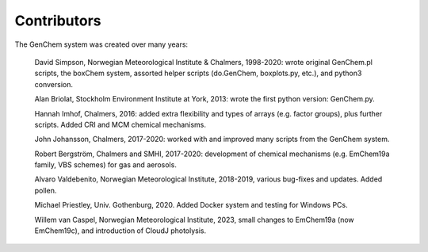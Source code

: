 
.. index:: Contributors

Contributors
------------

The GenChem system was created over many years:

  David Simpson, Norwegian Meteorological Institute & Chalmers, 
  1998-2020: wrote original GenChem.pl scripts, the
  boxChem system, assorted helper scripts (do.GenChem, boxplots.py, etc.), 
  and python3 conversion.

  Alan Briolat, Stockholm Environment Institute at York,  2013: wrote the
  first python version: GenChem.py.

  Hannah Imhof, Chalmers,  2016: added extra flexibility and types
  of arrays (e.g. factor groups), plus further scripts.  Added
  CRI and MCM chemical mechanisms.

  John Johansson, Chalmers, 2017-2020: worked with and improved many scripts
  from the GenChem system.

  Robert Bergström, Chalmers and SMHI, 2017-2020: development of
  chemical mechanisms (e.g. EmChem19a family, VBS schemes) for gas and aerosols.

  Alvaro Valdebenito, Norwegian Meteorological Institute, 2018-2019,
  various bug-fixes and updates. Added pollen.

  Michael Priestley, Univ. Gothenburg, 2020. Added Docker system and
  testing for Windows PCs.

  Willem van Caspel, Norwegian Meteorological Institute, 2023,
  small changes to EmChem19a (now EmChem19c), and introduction of CloudJ photolysis.

.. comment::

  **  NOTE !!
  This user-guide is a work-in-progress manual on the GenChem system,
  with this interim version produced for interested users, Nov. 2019.
  **
